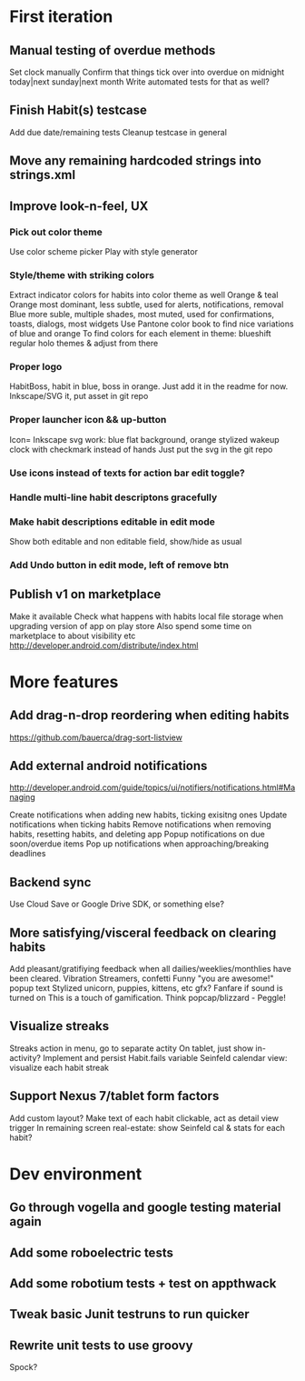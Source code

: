 * First iteration
** Manual testing of overdue methods
   Set clock manually
   Confirm that things tick over into overdue on midnight today|next sunday|next month
   Write automated tests for that as well?
** Finish Habit(s) testcase
   Add due date/remaining tests
   Cleanup testcase in general
** Move any remaining hardcoded strings into strings.xml
** Improve look-n-feel, UX
*** Pick out color theme
    Use color scheme picker
    Play with style generator
*** Style/theme with striking colors
    Extract indicator colors for habits into color theme as well
    Orange & teal
    Orange most dominant, less subtle, used for alerts, notifications, removal
    Blue more suble, multiple shades, most muted, used for confirmations, toasts, dialogs, most widgets
    Use Pantone color book to find nice variations of blue and orange
    To find colors for each element in theme: blueshift regular holo themes & adjust from there
*** Proper logo
    HabitBoss, habit in blue, boss in orange. Just add it in the readme for now.
    Inkscape/SVG it, put asset in git repo
*** Proper launcher icon && up-button
    Icon= Inkscape svg work: blue flat background, orange stylized wakeup clock with checkmark instead of hands
    Just put the svg in the git repo
*** Use icons instead of texts for action bar edit toggle?
*** Handle multi-line habit descriptons gracefully
*** Make habit descriptions editable in edit mode
   Show both editable and non editable field, show/hide as usual
*** Add Undo button in edit mode, left of remove btn
** Publish v1 on marketplace
   Make it available
   Check what happens with habits local file storage when upgrading version of app on play store
   Also spend some time on marketplace to about visibility etc
   http://developer.android.com/distribute/index.html
* More features
** Add drag-n-drop reordering when editing habits
   https://github.com/bauerca/drag-sort-listview
** Add external android notifications
   http://developer.android.com/guide/topics/ui/notifiers/notifications.html#Managing

   Create notifications when adding new habits, ticking exisitng ones
   Update notifications when ticking habits
   Remove notifications when removing habits, resetting habits, and deleting app
   Popup notifications on due soon/overdue items
   Pop up notifications when approaching/breaking deadlines
** Backend sync
   Use Cloud Save or Google Drive SDK, or something else?

** More satisfying/visceral feedback on clearing habits
   Add pleasant/gratifiying feedback when all dailies/weeklies/monthlies have been cleared.
   Vibration
   Streamers, confetti
   Funny "you are awesome!" popup text
   Stylized unicorn, puppies, kittens, etc gfx?
   Fanfare if sound is turned on
   This is a touch of gamification. Think popcap/blizzard - Peggle!
** Visualize streaks
   Streaks action in menu, go to separate actity
   On tablet, just show in-activity?
   Implement and persist Habit.fails variable
   Seinfeld calendar view: visualize each habit streak
** Support Nexus 7/tablet form factors
   Add custom layout?
   Make text of each habit clickable, act as detail view trigger
   In remaining screen real-estate: show Seinfeld cal & stats for each habit?
* Dev environment
** Go through vogella and google testing material again
** Add some roboelectric tests
** Add some robotium tests + test on appthwack
** Tweak basic Junit testruns to run quicker
** Rewrite unit tests to use groovy
   Spock?
